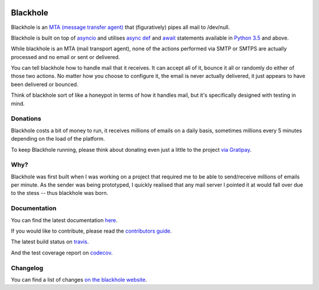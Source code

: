 .. image:: https://github.com/kura/blackhole/raw/master/docs/source/_static/blackhole.png
    :alt: Blackhole
    :align: center

=========
Blackhole
=========

.. image:: https://img.shields.io/pypi/v/blackhole.svg?style=flat-square&label=version
    :target: https://pypi.python.org/pypi/blackhole
    :alt: Latest version released on PyPi

.. image:: https://img.shields.io/travis/kura/blackhole/master.svg?style=flat-square&label=build
    :target: http://travis-ci.org/kura/blackhole
    :alt: Build status of the master branch

.. image:: https://requires.io/github/kura/blackhole/requirements.svg?branch=master
     :target: https://requires.io/github/kura/blackhole/requirements/?branch=master
     :alt: Requirements Status

.. image:: https://img.shields.io/codecov/c/github/kura/blackhole/master.svg?style=flat-square&label=coverage
     :target: https://codecov.io/github/kura/blackhole/
     :alt: Test coverage

.. image:: https://img.shields.io/gitter/room/kura/blackhole.svg?style=flat-square
    :target: https://gitter.im/kura/blackhole
    :alt: Chat on Gitter

Blackhole is an `MTA (message transfer agent)
<https://en.wikipedia.org/wiki/Message_transfer_agent>`_ that (figuratively)
pipes all mail to /dev/null.

Blackhole is built on top of `asyncio
<https://docs.python.org/3/library/asyncio.html>`_ and utilises `async def <https://docs.python.org/3/reference/compound_stmts.html#async-def>`_
and `await <https://docs.python.org/3/reference/expressions.html#await>`_
statements available in `Python 3.5
<https://docs.python.org/3/whatsnew/3.5.html>`_ and above.

While blackhole is an MTA (mail transport agent), none of the actions
performed via SMTP or SMTPS are actually processed and no email or sent or
delivered.

You can tell blackhole how to handle mail that it receives. It can accept all
of it, bounce it all or randomly do either of those two actions. No matter how
you choose to configure it, the email is never actually delivered, it just
appears to have been delivered or bounced.

Think of blackhole sort of like a honeypot in terms of how it handles mail,
but it's specifically designed with testing in mind.

Donations
=========

Blackhole costs a bit of money to run, it receives millions of emails on a
daily basis, sometimes millions every 5 minutes depending on the load of the
platform.

To keep Blackhole running, please think about donating even just a little to
the project `via Gratipay <https://gratipay.com/blackhole.io/>`_.

Why?
====

Blackhole was first built when I was working on a project that required me to
be able to send/receive millions of emails per minute. As the sender was being
prototyped, I quickly realised that any mail server I pointed it at would fall
over due to the stess -- thus blackhole was born.

Documentation
=============

You can find the latest documentation `here <https://kura.github.io/blackhole/>`_.

If you would like to contribute, please read the `contributors guide
<https://kura.github.io/blackhole/contributing.html>`_.

The latest build status on `travis <https://travis-ci.org/kura/blackhole/>`_.

And the test coverage report on `codecov
<https://codecov.io/github/kura/blackhole/>`_.

Changelog
=========

You can find a list of changes `on the
blackhole website <https://kura.github.io/blackhole/changelog.html>`_.
